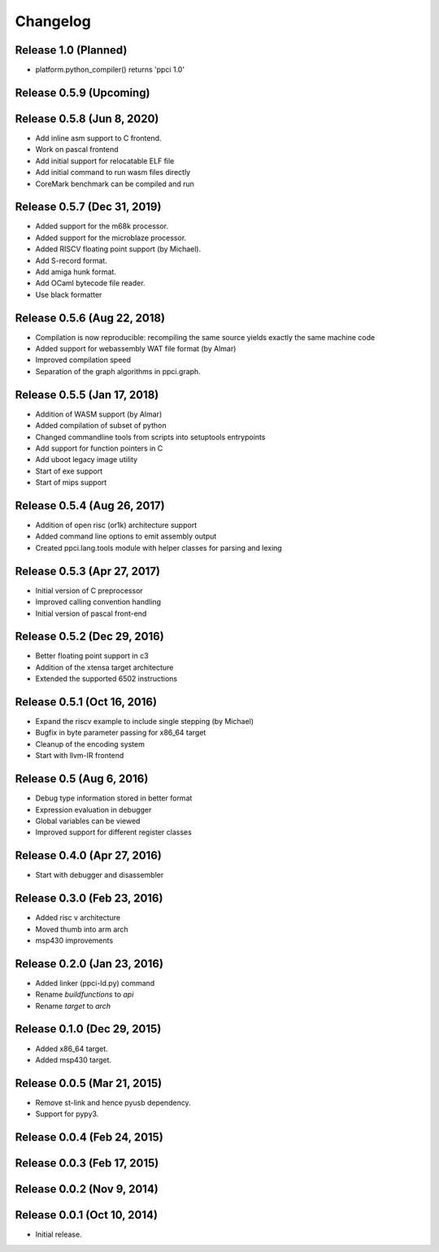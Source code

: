 
Changelog
=========

Release 1.0 (Planned)
---------------------

* platform.python_compiler() returns 'ppci 1.0'

Release 0.5.9 (Upcoming)
------------------------

Release 0.5.8 (Jun 8, 2020)
---------------------------

* Add inline asm support to C frontend.
* Work on pascal frontend
* Add initial support for relocatable ELF file
* Add initial command to run wasm files directly
* CoreMark benchmark can be compiled and run

Release 0.5.7 (Dec 31, 2019)
----------------------------

* Added support for the m68k processor.
* Added support for the microblaze processor.
* Added RISCV floating point support (by Michael).
* Add S-record format.
* Add amiga hunk format.
* Add OCaml bytecode file reader.
* Use black formatter

Release 0.5.6 (Aug 22, 2018)
----------------------------

* Compilation is now reproducible: recompiling the same source yields exactly the same machine code
* Added support for webassembly WAT file format (by Almar)
* Improved compilation speed
* Separation of the graph algorithms in ppci.graph.

Release 0.5.5 (Jan 17, 2018)
----------------------------

* Addition of WASM support (by Almar)
* Added compilation of subset of python
* Changed commandline tools from scripts into setuptools entrypoints
* Add support for function pointers in C
* Add uboot legacy image utility
* Start of exe support
* Start of mips support

Release 0.5.4 (Aug 26, 2017)
----------------------------

* Addition of open risc (or1k) architecture support
* Added command line options to emit assembly output
* Created ppci.lang.tools module with helper classes for parsing and lexing

Release 0.5.3 (Apr 27, 2017)
----------------------------

* Initial version of C preprocessor
* Improved calling convention handling
* Initial version of pascal front-end

Release 0.5.2 (Dec 29, 2016)
----------------------------

* Better floating point support in c3
* Addition of the xtensa target architecture
* Extended the supported 6502 instructions

Release 0.5.1 (Oct 16, 2016)
----------------------------

* Expand the riscv example to include single stepping (by Michael)
* Bugfix in byte parameter passing for x86_64 target
* Cleanup of the encoding system
* Start with llvm-IR frontend


Release 0.5 (Aug 6, 2016)
-------------------------

* Debug type information stored in better format
* Expression evaluation in debugger
* Global variables can be viewed
* Improved support for different register classes

Release 0.4.0 (Apr 27, 2016)
----------------------------

* Start with debugger and disassembler


Release 0.3.0 (Feb 23, 2016)
----------------------------

* Added risc v architecture
* Moved thumb into arm arch
* msp430 improvements

Release 0.2.0 (Jan 23, 2016)
----------------------------

* Added linker (ppci-ld.py) command
* Rename `buildfunctions` to `api`
* Rename `target` to `arch`

Release 0.1.0 (Dec 29, 2015)
----------------------------

* Added x86_64 target.
* Added msp430 target.

Release 0.0.5 (Mar 21, 2015)
----------------------------

* Remove st-link and hence pyusb dependency.
* Support for pypy3.

Release 0.0.4 (Feb 24, 2015)
----------------------------

Release 0.0.3 (Feb 17, 2015)
----------------------------

Release 0.0.2 (Nov 9, 2014)
---------------------------

Release 0.0.1 (Oct 10, 2014)
----------------------------

* Initial release.
